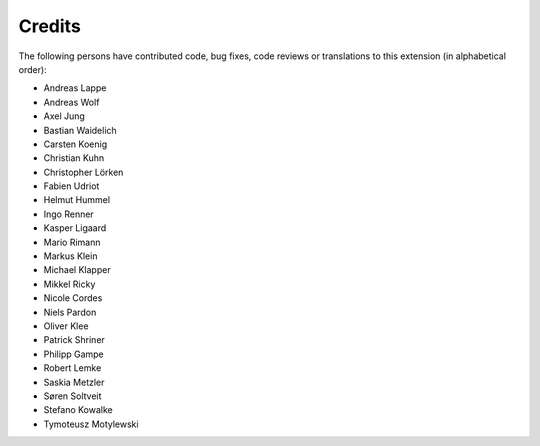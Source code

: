 ﻿

.. ==================================================
.. FOR YOUR INFORMATION
.. --------------------------------------------------
.. -*- coding: utf-8 -*- with BOM.

.. ==================================================
.. DEFINE SOME TEXTROLES
.. --------------------------------------------------
.. role::   underline
.. role::   typoscript(code)
.. role::   ts(typoscript)
   :class:  typoscript
.. role::   php(code)


Credits
^^^^^^^

The following persons have contributed code, bug fixes, code reviews
or translations to this extension (in alphabetical order):

- Andreas Lappe

- Andreas Wolf

- Axel Jung

- Bastian Waidelich

- Carsten Koenig

- Christian Kuhn

- Christopher Lörken

- Fabien Udriot

- Helmut Hummel

- Ingo Renner

- Kasper Ligaard

- Mario Rimann

- Markus Klein

- Michael Klapper

- Mikkel Ricky

- Nicole Cordes

- Niels Pardon

- Oliver Klee

- Patrick Shriner

- Philipp Gampe

- Robert Lemke

- Saskia Metzler

- Søren Soltveit

- Stefano Kowalke

- Tymoteusz Motylewski
